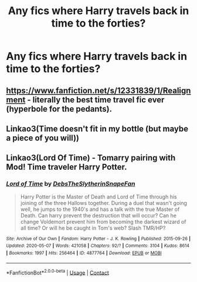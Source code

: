#+TITLE: Any fics where Harry travels back in time to the forties?

* Any fics where Harry travels back in time to the forties?
:PROPERTIES:
:Author: CyberWolfWrites
:Score: 3
:DateUnix: 1600824111.0
:DateShort: 2020-Sep-23
:FlairText: Request
:END:

** [[https://www.fanfiction.net/s/12331839/1/Realignment]] - literally the best time travel fic ever (hyperbole for the pedants).
:PROPERTIES:
:Author: Impossible-Poetry
:Score: 1
:DateUnix: 1600825072.0
:DateShort: 2020-Sep-23
:END:


** Linkao3(Time doesn't fit in my bottle (but maybe a piece of you will))
:PROPERTIES:
:Author: JOKERRule
:Score: 1
:DateUnix: 1600906035.0
:DateShort: 2020-Sep-24
:END:


** Linkao3(Lord Of Time) - Tomarry pairing with Mod! Time traveler Harry Potter.
:PROPERTIES:
:Author: soly_bear
:Score: 1
:DateUnix: 1600907798.0
:DateShort: 2020-Sep-24
:END:

*** [[https://archiveofourown.org/works/4877764][*/Lord of Time/*]] by [[https://www.archiveofourown.org/users/DebsTheSlytherinSnapeFan/pseuds/DebsTheSlytherinSnapeFan][/DebsTheSlytherinSnapeFan/]]

#+begin_quote
  Harry Potter is the Master of Death and Lord of Time through his joining of the three Hallows together. During a duel that wasn't going well, he jumps to the 1940's and has a talk with the true Master of Death. Can harry prevent the destruction that will occur? Can he change Voldemort prevent him from becoming the darkest wizard of all time? Or will he be caught in Tom's web? Slash TMR/HP?
#+end_quote

^{/Site/:} ^{Archive} ^{of} ^{Our} ^{Own} ^{*|*} ^{/Fandom/:} ^{Harry} ^{Potter} ^{-} ^{J.} ^{K.} ^{Rowling} ^{*|*} ^{/Published/:} ^{2015-09-26} ^{*|*} ^{/Updated/:} ^{2020-05-07} ^{*|*} ^{/Words/:} ^{421058} ^{*|*} ^{/Chapters/:} ^{92/?} ^{*|*} ^{/Comments/:} ^{3104} ^{*|*} ^{/Kudos/:} ^{8614} ^{*|*} ^{/Bookmarks/:} ^{1997} ^{*|*} ^{/Hits/:} ^{256464} ^{*|*} ^{/ID/:} ^{4877764} ^{*|*} ^{/Download/:} ^{[[https://archiveofourown.org/downloads/4877764/Lord%20of%20Time.epub?updated_at=1598904364][EPUB]]} ^{or} ^{[[https://archiveofourown.org/downloads/4877764/Lord%20of%20Time.mobi?updated_at=1598904364][MOBI]]}

--------------

*FanfictionBot*^{2.0.0-beta} | [[https://github.com/FanfictionBot/reddit-ffn-bot/wiki/Usage][Usage]] | [[https://www.reddit.com/message/compose?to=tusing][Contact]]
:PROPERTIES:
:Author: FanfictionBot
:Score: 1
:DateUnix: 1600907821.0
:DateShort: 2020-Sep-24
:END:
